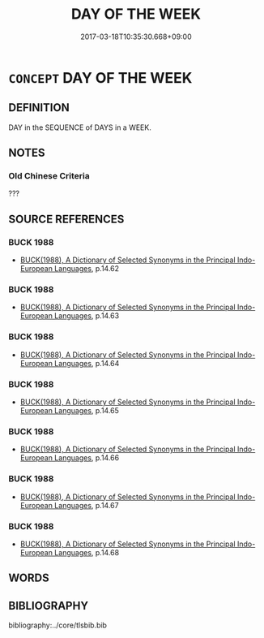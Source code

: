 # -*- mode: mandoku-tls-view -*-
#+TITLE: DAY OF THE WEEK
#+DATE: 2017-03-18T10:35:30.668+09:00        
#+STARTUP: content
* =CONCEPT= DAY OF THE WEEK
:PROPERTIES:
:CUSTOM_ID: uuid-d6226741-9878-4f44-a6fc-dcc924a06217
:END:
** DEFINITION

DAY in the SEQUENCE of DAYS in a WEEK.

** NOTES

*** Old Chinese Criteria
???

** SOURCE REFERENCES
*** BUCK 1988
 - [[cite:BUCK-1988][BUCK(1988), A Dictionary of Selected Synonyms in the Principal Indo-European Languages]], p.14.62

*** BUCK 1988
 - [[cite:BUCK-1988][BUCK(1988), A Dictionary of Selected Synonyms in the Principal Indo-European Languages]], p.14.63

*** BUCK 1988
 - [[cite:BUCK-1988][BUCK(1988), A Dictionary of Selected Synonyms in the Principal Indo-European Languages]], p.14.64

*** BUCK 1988
 - [[cite:BUCK-1988][BUCK(1988), A Dictionary of Selected Synonyms in the Principal Indo-European Languages]], p.14.65

*** BUCK 1988
 - [[cite:BUCK-1988][BUCK(1988), A Dictionary of Selected Synonyms in the Principal Indo-European Languages]], p.14.66

*** BUCK 1988
 - [[cite:BUCK-1988][BUCK(1988), A Dictionary of Selected Synonyms in the Principal Indo-European Languages]], p.14.67

*** BUCK 1988
 - [[cite:BUCK-1988][BUCK(1988), A Dictionary of Selected Synonyms in the Principal Indo-European Languages]], p.14.68

** WORDS
   :PROPERTIES:
   :VISIBILITY: children
   :END:
** BIBLIOGRAPHY
bibliography:../core/tlsbib.bib

